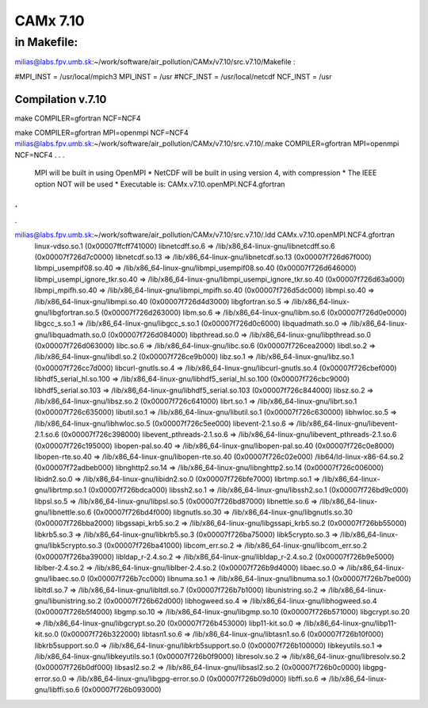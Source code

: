 =========
CAMx 7.10
=========

in Makefile:
~~~~~~~~~~~~
milias@labs.fpv.umb.sk:~/work/software/air_pollution/CAMx/v7.10/src.v7.10/Makefile :

#MPI_INST = /usr/local/mpich3
MPI_INST = /usr
#NCF_INST = /usr/local/netcdf
NCF_INST = /usr

Compilation v.7.10
------------------
make COMPILER=gfortran NCF=NCF4

make COMPILER=gfortran MPI=openmpi NCF=NCF4
milias@labs.fpv.umb.sk:~/work/software/air_pollution/CAMx/v7.10/src.v7.10/.make COMPILER=gfortran MPI=openmpi NCF=NCF4
.
.
.

 MPI will be built in using OpenMPI                            *
 NetCDF will be built in using version 4, with compression     *
 The IEEE option NOT will be used                              *
 Executable is: CAMx.v7.10.openMPI.NCF4.gfortran
.
.
.

milias@labs.fpv.umb.sk:~/work/software/air_pollution/CAMx/v7.10/src.v7.10/.ldd CAMx.v7.10.openMPI.NCF4.gfortran
        linux-vdso.so.1 (0x00007ffcff741000)
        libnetcdff.so.6 => /lib/x86_64-linux-gnu/libnetcdff.so.6 (0x00007f726d7c0000)
        libnetcdf.so.13 => /lib/x86_64-linux-gnu/libnetcdf.so.13 (0x00007f726d67f000)
        libmpi_usempif08.so.40 => /lib/x86_64-linux-gnu/libmpi_usempif08.so.40 (0x00007f726d646000)
        libmpi_usempi_ignore_tkr.so.40 => /lib/x86_64-linux-gnu/libmpi_usempi_ignore_tkr.so.40 (0x00007f726d63a000)
        libmpi_mpifh.so.40 => /lib/x86_64-linux-gnu/libmpi_mpifh.so.40 (0x00007f726d5dc000)
        libmpi.so.40 => /lib/x86_64-linux-gnu/libmpi.so.40 (0x00007f726d4d3000)
        libgfortran.so.5 => /lib/x86_64-linux-gnu/libgfortran.so.5 (0x00007f726d263000)
        libm.so.6 => /lib/x86_64-linux-gnu/libm.so.6 (0x00007f726d0e0000)
        libgcc_s.so.1 => /lib/x86_64-linux-gnu/libgcc_s.so.1 (0x00007f726d0c6000)
        libquadmath.so.0 => /lib/x86_64-linux-gnu/libquadmath.so.0 (0x00007f726d084000)
        libpthread.so.0 => /lib/x86_64-linux-gnu/libpthread.so.0 (0x00007f726d063000)
        libc.so.6 => /lib/x86_64-linux-gnu/libc.so.6 (0x00007f726cea2000)
        libdl.so.2 => /lib/x86_64-linux-gnu/libdl.so.2 (0x00007f726ce9b000)
        libz.so.1 => /lib/x86_64-linux-gnu/libz.so.1 (0x00007f726cc7d000)
        libcurl-gnutls.so.4 => /lib/x86_64-linux-gnu/libcurl-gnutls.so.4 (0x00007f726cbef000)
        libhdf5_serial_hl.so.100 => /lib/x86_64-linux-gnu/libhdf5_serial_hl.so.100 (0x00007f726cbc9000)
        libhdf5_serial.so.103 => /lib/x86_64-linux-gnu/libhdf5_serial.so.103 (0x00007f726c844000)
        libsz.so.2 => /lib/x86_64-linux-gnu/libsz.so.2 (0x00007f726c641000)
        librt.so.1 => /lib/x86_64-linux-gnu/librt.so.1 (0x00007f726c635000)
        libutil.so.1 => /lib/x86_64-linux-gnu/libutil.so.1 (0x00007f726c630000)
        libhwloc.so.5 => /lib/x86_64-linux-gnu/libhwloc.so.5 (0x00007f726c5ee000)
        libevent-2.1.so.6 => /lib/x86_64-linux-gnu/libevent-2.1.so.6 (0x00007f726c398000)
        libevent_pthreads-2.1.so.6 => /lib/x86_64-linux-gnu/libevent_pthreads-2.1.so.6 (0x00007f726c195000)
        libopen-pal.so.40 => /lib/x86_64-linux-gnu/libopen-pal.so.40 (0x00007f726c0e8000)
        libopen-rte.so.40 => /lib/x86_64-linux-gnu/libopen-rte.so.40 (0x00007f726c02e000)
        /lib64/ld-linux-x86-64.so.2 (0x00007f72adbeb000)
        libnghttp2.so.14 => /lib/x86_64-linux-gnu/libnghttp2.so.14 (0x00007f726c006000)
        libidn2.so.0 => /lib/x86_64-linux-gnu/libidn2.so.0 (0x00007f726bfe7000)
        librtmp.so.1 => /lib/x86_64-linux-gnu/librtmp.so.1 (0x00007f726bdca000)
        libssh2.so.1 => /lib/x86_64-linux-gnu/libssh2.so.1 (0x00007f726bd9c000)
        libpsl.so.5 => /lib/x86_64-linux-gnu/libpsl.so.5 (0x00007f726bd87000)
        libnettle.so.6 => /lib/x86_64-linux-gnu/libnettle.so.6 (0x00007f726bd4f000)
        libgnutls.so.30 => /lib/x86_64-linux-gnu/libgnutls.so.30 (0x00007f726bba2000)
        libgssapi_krb5.so.2 => /lib/x86_64-linux-gnu/libgssapi_krb5.so.2 (0x00007f726bb55000)
        libkrb5.so.3 => /lib/x86_64-linux-gnu/libkrb5.so.3 (0x00007f726ba75000)
        libk5crypto.so.3 => /lib/x86_64-linux-gnu/libk5crypto.so.3 (0x00007f726ba41000)
        libcom_err.so.2 => /lib/x86_64-linux-gnu/libcom_err.so.2 (0x00007f726ba39000)
        libldap_r-2.4.so.2 => /lib/x86_64-linux-gnu/libldap_r-2.4.so.2 (0x00007f726b9e5000)
        liblber-2.4.so.2 => /lib/x86_64-linux-gnu/liblber-2.4.so.2 (0x00007f726b9d4000)
        libaec.so.0 => /lib/x86_64-linux-gnu/libaec.so.0 (0x00007f726b7cc000)
        libnuma.so.1 => /lib/x86_64-linux-gnu/libnuma.so.1 (0x00007f726b7be000)
        libltdl.so.7 => /lib/x86_64-linux-gnu/libltdl.so.7 (0x00007f726b7b1000)
        libunistring.so.2 => /lib/x86_64-linux-gnu/libunistring.so.2 (0x00007f726b62d000)
        libhogweed.so.4 => /lib/x86_64-linux-gnu/libhogweed.so.4 (0x00007f726b5f4000)
        libgmp.so.10 => /lib/x86_64-linux-gnu/libgmp.so.10 (0x00007f726b571000)
        libgcrypt.so.20 => /lib/x86_64-linux-gnu/libgcrypt.so.20 (0x00007f726b453000)
        libp11-kit.so.0 => /lib/x86_64-linux-gnu/libp11-kit.so.0 (0x00007f726b322000)
        libtasn1.so.6 => /lib/x86_64-linux-gnu/libtasn1.so.6 (0x00007f726b10f000)
        libkrb5support.so.0 => /lib/x86_64-linux-gnu/libkrb5support.so.0 (0x00007f726b100000)
        libkeyutils.so.1 => /lib/x86_64-linux-gnu/libkeyutils.so.1 (0x00007f726b0f9000)
        libresolv.so.2 => /lib/x86_64-linux-gnu/libresolv.so.2 (0x00007f726b0df000)
        libsasl2.so.2 => /lib/x86_64-linux-gnu/libsasl2.so.2 (0x00007f726b0c0000)
        libgpg-error.so.0 => /lib/x86_64-linux-gnu/libgpg-error.so.0 (0x00007f726b09d000)
        libffi.so.6 => /lib/x86_64-linux-gnu/libffi.so.6 (0x00007f726b093000)

